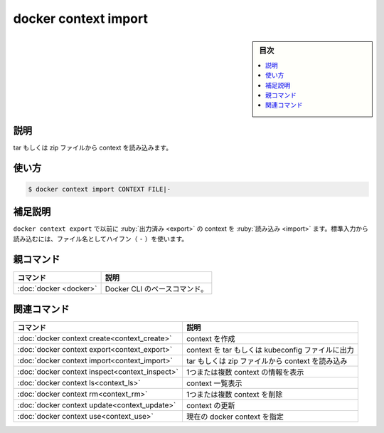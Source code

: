 ﻿.. -*- coding: utf-8 -*-
.. URL: https://docs.docker.com/engine/reference/commandline/context_import/
.. SOURCE: 
   doc version: 20.10
      https://github.com/docker/docker.github.io/blob/master/engine/reference/commandline/context_import.md
      https://github.com/docker/docker.github.io/blob/master/_data/engine-cli/docker_context_import.yaml
.. check date: 2022/03/18
.. Commits on Aug 22, 2021 304f64ccec26ef1810e90d385d5bae5fab3ce6f4
.. -------------------------------------------------------------------

.. docker context import

=======================================
docker context import
=======================================

.. sidebar:: 目次

   .. contents:: 
       :depth: 3
       :local:

.. _context_import-description:

説明
==========

.. Import a context from a tar or zip file

tar もしくは zip ファイルから context を読み込みます。

.. _context_import-usage:

使い方
==========

.. code-block:: bash

   $ docker context import CONTEXT FILE|-

.. Extended description
.. _context_import-extended-description:

補足説明
==========

.. Imports a context previously exported with docker context export. To import from stdin, use a hyphen (-) as filename.

``docker context export`` で以前に :ruby:`出力済み <export>` の context を :ruby:`読み込み <import>` ます。標準入力から読み込むには、ファイル名としてハイフン（ ``-`` ）を使います。

.. Parent command

親コマンド
==========

.. list-table::
   :header-rows: 1

   * - コマンド
     - 説明
   * - :doc:`docker <docker>`
     - Docker CLI のベースコマンド。


.. Related commands

関連コマンド
====================

.. list-table::
   :header-rows: 1

   * - コマンド
     - 説明
   * - :doc:`docker context create<context_create>`
     - context を作成
   * - :doc:`docker context export<context_export>`
     - context を tar もしくは kubeconfig ファイルに出力
   * - :doc:`docker context import<context_import>`
     - tar もしくは zip ファイルから context を読み込み
   * - :doc:`docker context inspect<context_inspect>`
     - 1つまたは複数 context の情報を表示
   * - :doc:`docker context ls<context_ls>`
     - context 一覧表示
   * - :doc:`docker context rm<context_rm>`
     - 1つまたは複数 context を削除
   * - :doc:`docker context update<context_update>`
     - context の更新
   * - :doc:`docker context use<context_use>`
     - 現在の docker context を指定

.. seealso:: 

   docker context import
      https://docs.docker.com/engine/reference/commandline/context_import/
